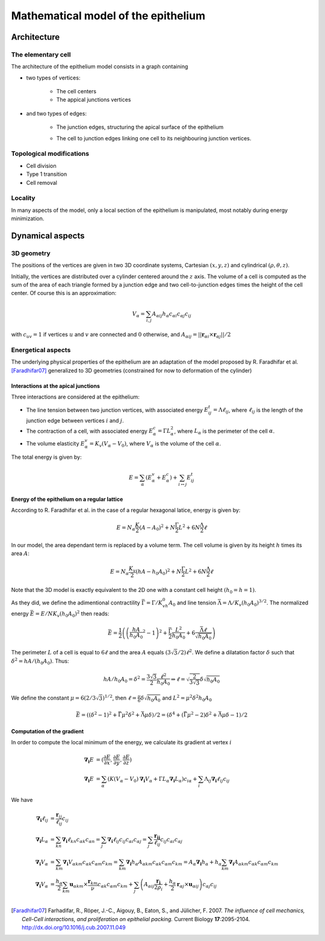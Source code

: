 
====================================
Mathematical model of the epithelium
====================================

Architecture
============

The elementary cell
-------------------

The architecture of the epithelium model consists in a graph containing

- two types of vertices:

   * The cell centers
   * The appical junctions vertices

- and two types of edges:

   * The junction edges, structuring the apical surface of the
     epithelium
   * The cell to junction edges linking one cell to its neighbouring
     junction vertices.

      .. image:: imgs/one_cell.* 

Topological modifications
-------------------------

- Cell division
- Type 1 transition
- Cell removal

Locality
--------

In many aspects of the model, only a local section of the epithelium
is manipulated, most notably during energy minimization. 


Dynamical aspects
=================

3D geometry
-----------

The positions of the vertices are given in two 3D coordinate systems,
Cartesian :math:`(x, y, z)` and cylindrical :math:`(\rho, \theta, z)`.

Initially, the vertices are distributed over a cylinder centered around
the :math:`z` axis. The volume of a cell is computed as the sum of the
area of each triangle formed by a junction edge and two cell-to-junction
edges times the height of the cell center. Of course this is an
approximation:

.. math:: V_\alpha = \sum_{i,j} A_{\alpha ij} 
	  h_\alpha c_{\alpha i} c_{\alpha j} c_{ij}

with :math:`c_{uv} = 1` if vertices :math:`u` and :math:`v` are
connected and :math:`0` otherwise, and  :math:`A_{\alpha ij} = ||\mathbf{r}_{\alpha i} \times \mathbf{ r}_{\alpha j} || / 2`


Energetical aspects
--------------------

The underlying physical properties of the epithelium are an adaptation
of the model proposed by R. Faradhifar et al. [Faradhifar07]_ generalized to 3D
geometries (constrained for now to deformation of the cylinder)

Interactions at the apical junctions
^^^^^^^^^^^^^^^^^^^^^^^^^^^^^^^^^^^^

Three interactions are considered at the epithelium:

* The line tension between two junction vertices, with associated
  energy :math:`E^t_{ij} = \Lambda \ell_{ij}`, where :math:`\ell_{ij}` is
  the length of the junction edge between vertices :math:`i` and
  :math:`j`.

* The contraction of a cell, with associated energy 
  :math:`E^c_\alpha = \Gamma L_\alpha^2`, where :math:`L_\alpha` 
  is the perimeter of the cell :math:`\alpha`.

* The volume elasticity :math:`E^v_\alpha = K_v (V_\alpha - V_0)`, where
  :math:`V_\alpha` is the volume of the cell :math:`\alpha`.

The total energy is given by:

.. math::
   
   E = \sum_\alpha (E^v_\alpha + E^c_\alpha) 
   + \sum_{i \leftrightarrow j} E^t_{ij}
 


Energy of the epithelium on a regular lattice
^^^^^^^^^^^^^^^^^^^^^^^^^^^^^^^^^^^^^^^^^^^^^

According to R. Faradhifar et al. in the case
of a regular hexagonal latice, energy is given by:

.. math::
   E = N_{\alpha}\frac{K}{2} (A - A_0)^2 + N\frac{\Gamma}{2} L^2 +
   6N\frac{\Lambda}{2}\ell

In our model, the area dependant term is replaced by a volume
term. The cell volume is given by its height :math:`h` times its area :math:`A`:

.. math::
   E = N_{\alpha}\frac{K_v}{2} (h A - h_0A_0)^2 + N\frac{\Gamma}{2}
   L^2 + 6N\frac{\Lambda}{2}\ell

Note that the 3D model is exactly equivalent to the 2D one with a
constant cell height :math:`(h_0 = h = 1)`.

As they did, we define the adimentional contractility 
:math:`\bar\Gamma = \Gamma/K_vh_0A_0` and line tension
:math:`\bar\Lambda = \Lambda /K_v(h_0A_0)^{3/2}`.
The normalized energy :math:`\bar E = E/NK_v(h_0A_0)^2` then reads:

.. math::

   \bar E = \frac{1}{2} \left(\left(\frac{hA}{h_0A_0}^2 - 1\right)^2 
   + \frac{\bar\Gamma}{2} \frac{L^2}{h_0A_0} + 6\frac{\bar\Lambda\ell}{\sqrt{h_0A_0}}\right)

The perimeter :math:`L` of a cell is equal to :math:`6\ell` and the
area :math:`A` equals :math:`(3\sqrt{3}/2)\ell^2`. We define a dilatation
factor :math:`\delta` such that :math:`\delta^2 = hA/(h_0A_0)`. Thus:

.. math::

   hA/h_0A_0 = \delta^2 = \frac{3\sqrt{3}}{2} \frac{\ell^2}{h_0A_0}
   \Rightarrow  \ell = \sqrt{\frac{2}{3\sqrt{3}}}\delta\sqrt{h_0A_0}$$

We define the constant :math:`\mu = 6\left(2/3\sqrt{3}\right)^{1/2}`,
then :math:`\ell = \frac{\mu}{6}\delta\sqrt{h_0A_0}` and :math:`L^2 =
\mu^2 \delta^2 h_0A_0`

.. math::

   \bar E = ((\delta^2 -1)^2 + \bar\Gamma\mu^2\delta^2 + \bar\Lambda\mu\delta) / 2 
   =  (\delta^4 + (\bar\Gamma\mu^2 - 2)\delta^2 + \bar\Lambda\mu\delta - 1)/2


Computation of the gradient
^^^^^^^^^^^^^^^^^^^^^^^^^^^

In order to compute the local minimum of the energy, we calculate its
gradient at vertex :math:`i`

.. math::
   
   \mathbf{\nabla_i} E &= (\frac{\partial E}{\partial x},
                     \frac{\partial E}{\partial y},
                     \frac{\partial E}{\partial z}) \\
   \mathbf{\nabla_i} E &= \sum_\alpha \left(K (V_\alpha - V_0) 
   \mathbf{\nabla_i} V_\alpha  
   + \Gamma L_\alpha \mathbf{\nabla_i} L_\alpha  \right)c_{i \alpha}  
   + \sum_i \Lambda_{ij} \mathbf{\nabla_i} \ell_{ij}c_{ij}

We have 

.. math::

   \mathbf{\nabla_i}\ell_{ij} &=  \frac{\mathbf{r}_{ij}}{\ell_{ij}}c_{ij}\\
   \mathbf{\nabla_i}L_\alpha &= \sum_{kn} \mathbf{\nabla_i} 
   \ell_{kn} c_{\alpha k} c_{\alpha n}
   = \sum_{j} \mathbf{\nabla_i}\ell_{ij} c_{ij} c_{\alpha i} c_{\alpha j}
   = \sum_{j} \frac{\mathbf{r_{ij}}}{\ell_{ij}}c_{ij}c_{\alpha i} c_{\alpha j}\\
   \mathbf{\nabla_i}V_{\alpha} &=  \sum_{km}\mathbf{\nabla_i}V_{\alpha km}
   c_{\alpha k}c_{\alpha m}c_{km}
   = \sum_{km} \mathbf{\nabla_i}h_\alpha A_{\alpha km}
   c_{\alpha k}c_{\alpha m}c_{km}
   = A_\alpha \mathbf{\nabla_i}h_\alpha + 
   h_\alpha \sum_{km} \mathbf{\nabla_i} A_{\alpha km}c_{\alpha k}
   c_{\alpha m}c_{km}\\
   \mathbf{\nabla_i}V_{\alpha} &= 
   \frac{h_\alpha}{2} \sum_{km}\mathbf{u}_{\alpha km} 
   \times \frac{\mathbf{r}_{km}}{\nu}c_{\alpha k}c_{\alpha m}c_{km}
   + \sum_{j}\left(A_{\alpha ij}\frac{\mathbf{r_i}}{2\rho_i} 
   + \frac{h_\alpha}{2}\mathbf{r}_{\alpha j} \times \mathbf{u}_{\alpha ij}\right)
     c_{\alpha j}c_{ij}\\


.. [Faradhifar07] Farhadifar, R., Röper, J.-C., Aigouy, B., Eaton, S., and
   Jülicher, F. 2007. *The influence of cell mechanics, Cell-Cell
   interactions, and proliferation on epithelial packing.* Current
   Biology **17**:2095-2104.  http://dx.doi.org/10.1016/j.cub.2007.11.049
